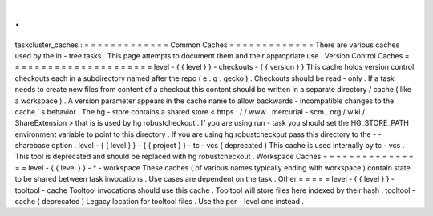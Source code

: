 .
.
taskcluster_caches
:
=
=
=
=
=
=
=
=
=
=
=
=
=
Common
Caches
=
=
=
=
=
=
=
=
=
=
=
=
=
There
are
various
caches
used
by
the
in
-
tree
tasks
.
This
page
attempts
to
document
them
and
their
appropriate
use
.
Version
Control
Caches
=
=
=
=
=
=
=
=
=
=
=
=
=
=
=
=
=
=
=
=
=
=
level
-
{
{
level
}
}
-
checkouts
-
{
{
version
}
}
This
cache
holds
version
control
checkouts
each
in
a
subdirectory
named
after
the
repo
(
e
.
g
.
gecko
)
.
Checkouts
should
be
read
-
only
.
If
a
task
needs
to
create
new
files
from
content
of
a
checkout
this
content
should
be
written
in
a
separate
directory
/
cache
(
like
a
workspace
)
.
A
version
parameter
appears
in
the
cache
name
to
allow
backwards
-
incompatible
changes
to
the
cache
'
s
behavior
.
The
hg
-
store
contains
a
shared
store
<
https
:
/
/
www
.
mercurial
-
scm
.
org
/
wiki
/
ShareExtension
>
that
is
is
used
by
hg
robustcheckout
.
If
you
are
using
run
-
task
you
should
set
the
HG_STORE_PATH
environment
variable
to
point
to
this
directory
.
If
you
are
using
hg
robustcheckout
pass
this
directory
to
the
-
-
sharebase
option
.
level
-
{
{
level
}
}
-
{
{
project
}
}
-
tc
-
vcs
(
deprecated
)
This
cache
is
used
internally
by
tc
-
vcs
.
This
tool
is
deprecated
and
should
be
replaced
with
hg
robustcheckout
.
Workspace
Caches
=
=
=
=
=
=
=
=
=
=
=
=
=
=
=
=
level
-
{
{
level
}
}
-
*
-
workspace
These
caches
(
of
various
names
typically
ending
with
workspace
)
contain
state
to
be
shared
between
task
invocations
.
Use
cases
are
dependent
on
the
task
.
Other
=
=
=
=
=
level
-
{
{
level
}
}
-
tooltool
-
cache
Tooltool
invocations
should
use
this
cache
.
Tooltool
will
store
files
here
indexed
by
their
hash
.
tooltool
-
cache
(
deprecated
)
Legacy
location
for
tooltool
files
.
Use
the
per
-
level
one
instead
.
